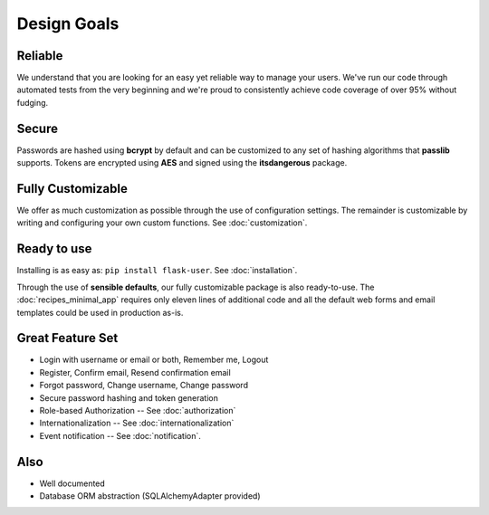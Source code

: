 ============
Design Goals
============

Reliable
--------

We understand that you are looking for an easy yet reliable way to manage your users.
We've run our code through automated tests from the very beginning and we're proud
to consistently achieve code coverage of over 95% without fudging.

Secure
------

Passwords are hashed using **bcrypt** by default and can be customized to any
set of hashing algorithms that **passlib** supports.
Tokens are encrypted using **AES** and signed using the **itsdangerous** package.

Fully Customizable
------------------
We offer as much customization as possible through the use of configuration settings.
The remainder is customizable by writing and configuring your own custom functions.
See :doc:`customization`.

Ready to use
------------
Installing is as easy as: ``pip install flask-user``. See :doc:`installation`.

Through the use of **sensible defaults**, our fully customizable package
is also ready-to-use.
The :doc:`recipes_minimal_app` requires only eleven lines of additional code
and all the default web forms and email templates could be used in production as-is.

Great Feature Set
-----------------

* Login with username or email or both, Remember me, Logout
* Register, Confirm email, Resend confirmation email
* Forgot password, Change username, Change password
* Secure password hashing and token generation
* Role-based Authorization -- See :doc:`authorization`
* Internationalization -- See :doc:`internationalization`
* Event notification -- See :doc:`notification`.

Also
----
* Well documented
* Database ORM abstraction (SQLAlchemyAdapter provided)
